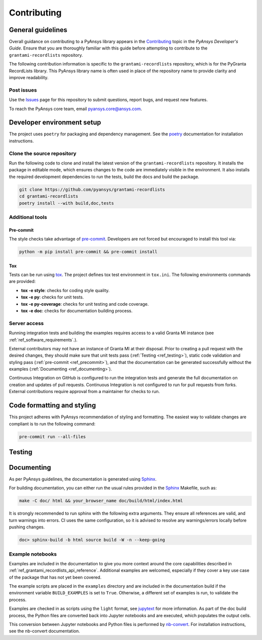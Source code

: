 .. _ref_contributing:

Contributing
############

General guidelines
==================
Overall guidance on contributing to a PyAnsys library appears in the
`Contributing <https://dev.docs.pyansys.com/how-to/contributing.html>`_ topic
in the *PyAnsys Developer's Guide*. Ensure that you are thoroughly familiar
with this guide before attempting to contribute to the ``grantami-recordlists``
repository.

The following contribution information is specific to the ``grantami-recordlists``
repository, which is for the PyGranta RecordLists library. This PyAnsys library name
is often used in place of the repository name to provide clarity and improve
readability.

Post issues
------------
Use the `Issues <https://github.com/pyansys/grantami-recordlists/issues>`_ page for
this repository to submit questions, report bugs, and request new features.

To reach the PyAnsys core team, email `pyansys.core@ansys.com <pyansys.core@ansys.com>`_.


Developer environment setup
===========================

The project uses ``poetry`` for packaging and dependency management. See the `poetry`_ documentation for installation
instructions.

Clone the source repository
---------------------------

Run the following code to clone and install the latest version of the ``grantami-recordlists``
repository. It installs the package in editable mode, which ensures changes to the code
are immediately visible in the environment. It also installs the required development
dependencies to run the tests, build the docs and build the package.

.. code:: bash

    git clone https://github.com/pyansys/grantami-recordlists
    cd grantami-recordlists
    poetry install --with build,doc,tests

Additional tools
-----------------

Pre-commit
~~~~~~~~~~

The style checks take advantage of `pre-commit`_. Developers are not forced but
encouraged to install this tool via:

.. code:: bash

    python -m pip install pre-commit && pre-commit install

Tox
~~~
Tests can be run using `tox`_. The project defines tox test environment in ``tox.ini``.
The following environments commands are provided:

.. vale off

- **tox -e style**: checks for coding style quality.
- **tox -e py**: checks for unit tests.
- **tox -e py-coverage**: checks for unit testing and code coverage.
- **tox -e doc**: checks for documentation building process.

.. vale on

Server access
--------------
Running integration tests and building the examples requires access to a valid Granta MI instance
(see :ref:`ref_software_requirements`.).

External contributors may not have an instance of Granta MI at their disposal. Prior to creating a pull request with the
desired changes, they should make sure that unit tests pass (:ref:`Testing <ref_testing>`), static code validation and
styling pass (:ref:`pre-commit <ref_precommit>`), and that the documentation can be generated successfully without the
examples (:ref:`Documenting <ref_documenting>`).

Continuous Integration on GitHub is configured to run the integration tests and generate the full documentation on
creation and updates of pull requests. Continuous Integration is not configured to run for pull requests from forks.
External contributions require approval from a maintainer for checks to run.

.. _ref_precommit:

Code formatting and styling
===========================

This project adheres with PyAnsys recommendation of styling and formatting. The easiest way to validate changes are
compliant is to run the following command:

.. code:: bash

    pre-commit run --all-files


.. _ref_testing:

Testing
=======

.. _ref_documenting:

Documenting
===========

As per PyAnsys guidelines, the documentation is generated using `Sphinx`_.

For building documentation, you can either run the usual rules provided in the
`Sphinx`_ Makefile, such as:

.. code:: bash

    make -C doc/ html && your_browser_name doc/build/html/index.html

It is strongly recommended to run sphinx with the following extra arguments. They ensure all references are valid, and
turn warnings into errors. CI uses the same configuration, so it is advised to resolve any warnings/errors locally
before pushing changes.

.. code:: bash

    doc> sphinx-build -b html source build -W -n --keep-going

Example notebooks
-----------------
Examples are included in the documentation to give you more context around
the core capabilities described in :ref:`ref_grantami_recordlists_api_reference`.
Additional examples are welcomed, especially if they cover a key use case of the
package that has not yet been covered.

The example scripts are placed in the ``examples`` directory and are included
in the documentation build if the environment variable ``BUILD_EXAMPLES`` is set
to ``True``. Otherwise, a different set of examples is run, to validate the process.

Examples are checked in as scripts using the ``light`` format, see `jupytext`_
for more information. As part of the doc build process, the Python
files are converted back into Jupyter notebooks and are executed, which populates
the output cells.

This conversion between Jupyter notebooks and Python files is performed by
`nb-convert`_. For installation
instructions, see the nb-convert documentation.


.. _poetry: https://python-poetry.org/
.. _pre-commit: https://pre-commit.com/
.. _tox: https://tox.wiki/
.. _Sphinx: https://www.sphinx-doc.org/en/master/
.. _jupytext: https://jupytext.readthedocs.io/en/latest/formats.html
.. _nb-convert: https://nbconvert.readthedocs.io/en/latest/
